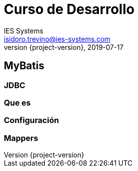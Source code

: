 = Curso de Desarrollo
IES Systems <isidoro.trevino@ies-systems.com>
2019-07-17
:revnumber: {project-version}
:example-caption!:
ifndef::imagesdir[:imagesdir: images]
ifndef::sourcedir[:sourcedir: ../java]

== MyBatis

=== JDBC

=== Que es

=== Configuración

=== Mappers

